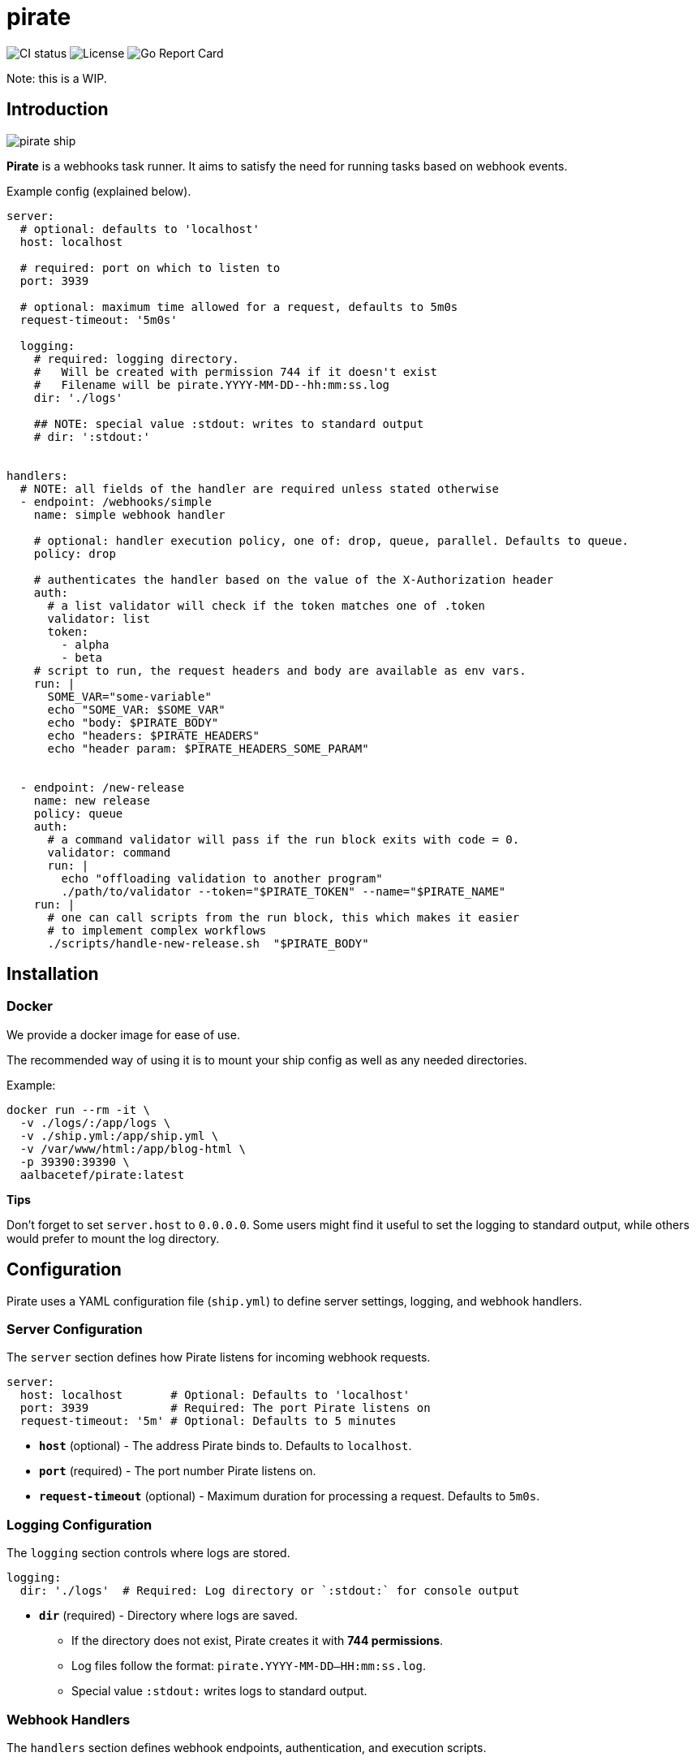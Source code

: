 = pirate 

image:https://github.com/aalbacetef/pirate/actions/workflows/ci.yml/badge.svg[CI status] 
image:https://img.shields.io/badge/License-BSD_3--Clause-blue.svg[License] 
image:https://goreportcard.com/badge/github.com/aalbacetef/pirate[Go Report Card]

Note: this is a WIP.

:toc: 

== Introduction 

image::misc/pirate-ship.jpg[] 

**Pirate** is a webhooks task runner. It aims to satisfy the need for running tasks based on webhook events.

Example config (explained below).
[source,yaml]
----
server:
  # optional: defaults to 'localhost'
  host: localhost

  # required: port on which to listen to 
  port: 3939

  # optional: maximum time allowed for a request, defaults to 5m0s 
  request-timeout: '5m0s'

  logging:
    # required: logging directory.
    #   Will be created with permission 744 if it doesn't exist
    #   Filename will be pirate.YYYY-MM-DD--hh:mm:ss.log
    dir: './logs' 

    ## NOTE: special value :stdout: writes to standard output
    # dir: ':stdout:'


handlers:
  # NOTE: all fields of the handler are required unless stated otherwise
  - endpoint: /webhooks/simple
    name: simple webhook handler

    # optional: handler execution policy, one of: drop, queue, parallel. Defaults to queue.
    policy: drop 

    # authenticates the handler based on the value of the X-Authorization header 
    auth:
      # a list validator will check if the token matches one of .token
      validator: list
      token: 
        - alpha
        - beta
    # script to run, the request headers and body are available as env vars.
    run: |
      SOME_VAR="some-variable"
      echo "SOME_VAR: $SOME_VAR"
      echo "body: $PIRATE_BODY"
      echo "headers: $PIRATE_HEADERS" 
      echo "header param: $PIRATE_HEADERS_SOME_PARAM"


  - endpoint: /new-release
    name: new release
    policy: queue
    auth:
      # a command validator will pass if the run block exits with code = 0.
      validator: command
      run: |
        echo "offloading validation to another program"
        ./path/to/validator --token="$PIRATE_TOKEN" --name="$PIRATE_NAME"
    run: | 
      # one can call scripts from the run block, this which makes it easier
      # to implement complex workflows
      ./scripts/handle-new-release.sh  "$PIRATE_BODY"
----

== Installation

=== Docker 

We provide a docker image for ease of use. 

The recommended way of using it is to mount your ship config as well as any needed directories. 

Example:

[source,bash]
----
docker run --rm -it \
  -v ./logs/:/app/logs \
  -v ./ship.yml:/app/ship.yml \
  -v /var/www/html:/app/blog-html \
  -p 39390:39390 \
  aalbacetef/pirate:latest
----

**Tips**

Don't forget to set `server.host` to `0.0.0.0`. 
Some users might find it useful to set the logging to standard output, while others would prefer to mount the log directory.


== Configuration

Pirate uses a YAML configuration file (`ship.yml`) to define server settings, logging, and webhook handlers.

=== Server Configuration

The `server` section defines how Pirate listens for incoming webhook requests.

[source,yaml]
----
server:
  host: localhost       # Optional: Defaults to 'localhost'
  port: 3939            # Required: The port Pirate listens on
  request-timeout: '5m' # Optional: Defaults to 5 minutes
----

- *`host`* (optional) - The address Pirate binds to. Defaults to `localhost`.
- *`port`* (required) - The port number Pirate listens on.
- *`request-timeout`* (optional) - Maximum duration for processing a request. Defaults to `5m0s`.

=== Logging Configuration

The `logging` section controls where logs are stored.

[source,yaml]
----
logging:
  dir: './logs'  # Required: Log directory or `:stdout:` for console output
----

* *`dir`* (required) - Directory where logs are saved.
** If the directory does not exist, Pirate creates it with **744 permissions**.
** Log files follow the format: `pirate.YYYY-MM-DD--HH:mm:ss.log`.
** Special value `:stdout:` writes logs to standard output.

=== Webhook Handlers

The `handlers` section defines webhook endpoints, authentication, and execution scripts.

==== Example Handler

[source,yaml]
----
handlers:
  - endpoint: /webhooks/simple
    name: simple webhook handler
    policy: drop
    auth:
      validator: list
      token: 
        - alpha
        - beta
    run: |
      echo "body: $PIRATE_BODY"
      echo "headers: $PIRATE_HEADERS"
----

Each handler includes:

* *`endpoint`* (required) - The URL path for this webhook (e.g., `/webhooks/simple`).
* *`name`* (required) - A human-readable name for the handler.
* *`policy`* (optional) - Execution policy. One of `drop`, `parallel`, `queue`. Defaults to `queue`. 
** `drop`: if webhook events come in while the handler is already running, they will be dropped.
** `parallel`: handlers will run as webhooks come in.
** `queue`: handlers will be queued as they come in.
* *`auth`* (required, one of `list` or `command`) - Authentication method:
** *`validator: list`* - Checks if the `X-Authorization` header matches one of the provided tokens.
** *`validator: command`* - Runs a script and passes authentication if it exits with `0`.
* *`run`* (required) - A shell script executed when the webhook is triggered. Available environment variables:
** `$PIRATE_BODY`: The request body.
** `$PIRATE_HEADERS`: All request headers.
** `$PIRATE_HEADERS_<HEADER_NAME>`: A specific header value.

==== Authentication Methods

===== Token-based Authentication

[source,yaml]
----
auth:
  validator: list
  token: 
    - alpha
    - beta
----

Passes if `X-Authorization` header matches one of the values of the `token` list, in this case: `alpha` or `beta`.

===== Command-based Authentication

[source,yaml]
----
auth:
  validator: command
  run: |
    echo "running validation via a script"
    ./scripts/validate-user.sh "$PIRATE_TOKEN"
----

Passes if the run block exits with exit code 0. 
The `X-Authorization` header's value is exposed as an environment variable: `PIRATE_TOKEN`.
The handler name is exposed as an environment variable: `PIRATE_NAME`.

=== Running External Scripts

Pirate allows running external scripts to handle complex workflows.

[source,yaml]
----
run: |
  ./scripts/handle-new-release.sh
----


